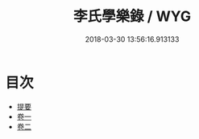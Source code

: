 #+TITLE: 李氏學樂錄 / WYG
#+DATE: 2018-03-30 13:56:16.913133
* 目次
 - [[file:KR1i0018_000.txt::000-1b][提要]]
 - [[file:KR1i0018_001.txt::001-1a][卷一]]
 - [[file:KR1i0018_002.txt::002-1a][卷二]]
